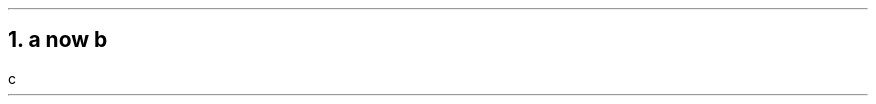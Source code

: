 .NH 1
a \c
.pdfhref W -D https://foo.com -- https://foo.com
now \c
.pdfhref W -D https://bar.com -- world
b
.pdfhref O 1 a https://foo.com now world b
.pdfhref M a-httpsfoo.com-now-world-b
.LP
c
